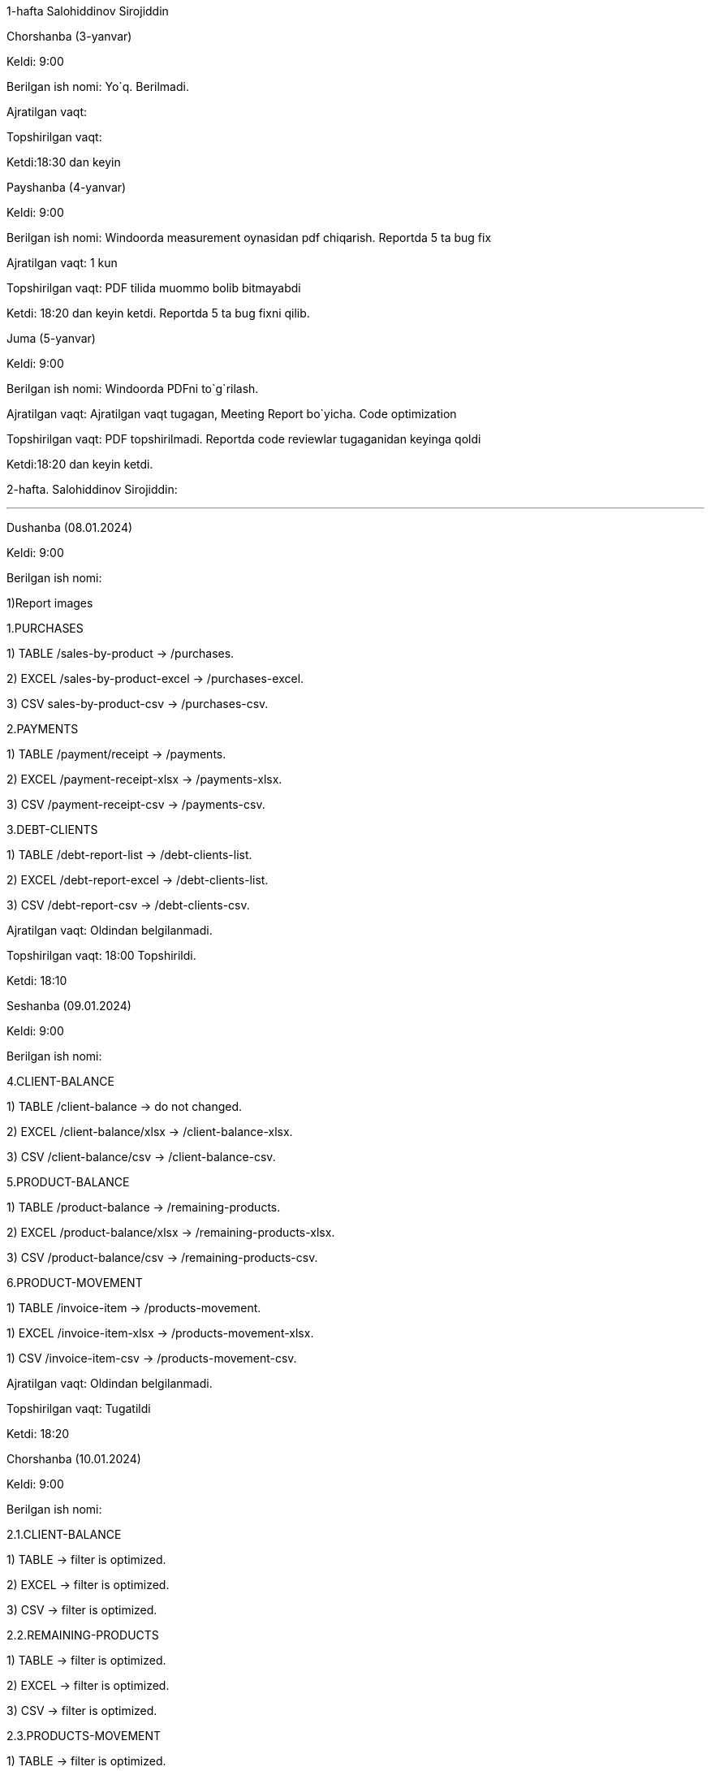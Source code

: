 ====
1-hafta Salohiddinov Sirojiddin

=====
Chorshanba (3-yanvar)

****

Keldi: 9:00

Berilgan ish nomi: Yo`q. Berilmadi.

Ajratilgan vaqt:

Topshirilgan vaqt:

Ketdi:18:30 dan keyin

=====
=====
Payshanba (4-yanvar)

****

Keldi: 9:00

Berilgan ish nomi: Windoorda measurement oynasidan pdf chiqarish. Reportda 5 ta bug fix

Ajratilgan vaqt: 1 kun

Topshirilgan vaqt: PDF tilida muommo bolib bitmayabdi

Ketdi: 18:20 dan keyin ketdi. Reportda 5 ta bug fixni qilib.

=====
=====
Juma (5-yanvar)

****

Keldi: 9:00

Berilgan ish nomi: Windoorda PDFni to`g`rilash.

Ajratilgan vaqt: Ajratilgan vaqt tugagan, Meeting Report bo`yicha. Code optimization

Topshirilgan vaqt: PDF topshirilmadi. Reportda code reviewlar tugaganidan keyinga qoldi

Ketdi:18:20 dan keyin ketdi.


=====

====
====
2-hafta. Salohiddinov Sirojiddin:

***

=====
Dushanba (08.01.2024)

****

Keldi: 9:00

Berilgan ish nomi:

1)Report images

1.PURCHASES

1) TABLE /sales-by-product -> /purchases.

2) EXCEL /sales-by-product-excel -> /purchases-excel.

3) CSV sales-by-product-csv -> /purchases-csv.

2.PAYMENTS

1) TABLE /payment/receipt -> /payments.

2) EXCEL /payment-receipt-xlsx -> /payments-xlsx.

3) CSV /payment-receipt-csv -> /payments-csv.

3.DEBT-CLIENTS

1) TABLE /debt-report-list -> /debt-clients-list.

2) EXCEL /debt-report-excel -> /debt-clients-list.

3) CSV /debt-report-csv -> /debt-clients-csv.

Ajratilgan vaqt: Oldindan belgilanmadi.

Topshirilgan vaqt: 18:00 Topshirildi.

Ketdi: 18:10

=====
=====
Seshanba (09.01.2024)

****

Keldi: 9:00

Berilgan ish nomi:

4.CLIENT-BALANCE

1) TABLE /client-balance -> do not changed.

2) EXCEL /client-balance/xlsx -> /client-balance-xlsx.

3) CSV /client-balance/csv -> /client-balance-csv.

5.PRODUCT-BALANCE

1) TABLE /product-balance -> /remaining-products.

2) EXCEL /product-balance/xlsx -> /remaining-products-xlsx.

3) CSV /product-balance/csv -> /remaining-products-csv.

6.PRODUCT-MOVEMENT

1) TABLE /invoice-item -> /products-movement.

1) EXCEL /invoice-item-xlsx -> /products-movement-xlsx.

1) CSV /invoice-item-csv -> /products-movement-csv.

Ajratilgan vaqt: Oldindan belgilanmadi.

Topshirilgan vaqt: Tugatildi

Ketdi: 18:20

=====
=====
Chorshanba (10.01.2024)

****

Keldi: 9:00

Berilgan ish nomi:

2.1.CLIENT-BALANCE

1) TABLE -> filter is optimized.

2) EXCEL -> filter is optimized.

3) CSV -> filter is optimized.

2.2.REMAINING-PRODUCTS

1) TABLE -> filter is optimized.

2) EXCEL -> filter is optimized.

3) CSV -> filter is optimized.

2.3.PRODUCTS-MOVEMENT

1) TABLE -> filter is optimized.

2) EXCEL -> filter is optimized.

3) CSV -> filter is optimized.

2.4.PURCHASES

1) TABLE -> filter is optimized.

2) EXCEL -> filter is optimized.

3) CSV -> filter is optimized.

2.3.INVOICES

1) TABLE -> filter is optimized.

2) EXCEL -> filter is optimized.

3) CSV -> filter is optimized.

Ajratilgan vaqt:

Topshirilgan vaqt:

Ketdi:

=====
=====
Payshanba (11.01.2024)

****

Keldi:

Berilgan ish nomi:

2.5.PAYMENTS

1) TABLE -> filter is optimized.

2) EXCEL -> filter is optimized.

3) CSV -> filter is optimized.

2.6.SALES BY SECTOR

1) TABLE -> filter is optimized.

2) EXCEL -> filter is optimized.

3) CSV -> filter is optimized.

2.7.DEBT-REPORT

1) TABLE -> filter is progress optimized.

2) EXCEL -> filter is progress optimized.

3) CSV -> filter is progress optimized.

2.8.DEALERS

1) TABLE -> filter is progress optimized.

2) EXCEL -> filter is progress optimized.

3) CSV -> filter is progress optimized.

11.01.2024 LEVEL - 2 IS COMPLATE.

Ajratilgan vaqt:

Topshirilgan vaqt:

Ketdi:

=====
=====
Juma (12.01.2024)

****

Keldi:

Berilgan ish nomi:

1) CLEAR SEC UTILS AND dealerIds FIELD.

2) CORREACTION IN ALL SERVICES.

Ajratilgan vaqt:

Topshirilgan vaqt:

Ketdi:

=====
=====
Shanba (13.01.2024)

****

Keldi:

Berilgan ish nomi:

1) CODEREVIEW IN DEALER REPOSITORY AND REPORTS REPOSITORY.

Ajratilgan vaqt:

Topshirilgan vaqt:

Ketdi:

=====

====

====
3-hafta Salohiddinov Sirojiddin

***

=====
Dushanba (15.01.2024)

****

Keldi:9:30

Berilgan ish nomi:

4.1.DEALER

1) TABLE -> sort is optimized.

2) EXCEL -> sort is optimized.

3) CSV -> sort is optimized.

Ketdi:

=====
=====
Seshanba ()

****

Keldi:

Berilgan ish nomi:

Ajratilgan vaqt:

Topshirilgan vaqt:

Ketdi:

=====
=====
Chorshanba ()

****

Keldi:

Berilgan ish nomi:

Ajratilgan vaqt:

Topshirilgan vaqt:

Ketdi:

=====
=====
Payshanba ()

****

Keldi:

Berilgan ish nomi:

Ajratilgan vaqt:

Topshirilgan vaqt:

Ketdi:

=====
=====
Juma ()

****

Keldi:

Berilgan ish nomi:

Ajratilgan vaqt:

Topshirilgan vaqt:

Ketdi:

=====
=====
Shanba ()

****

Keldi:

Berilgan ish nomi:

Ajratilgan vaqt:

Topshirilgan vaqt:

Ketdi:

=====